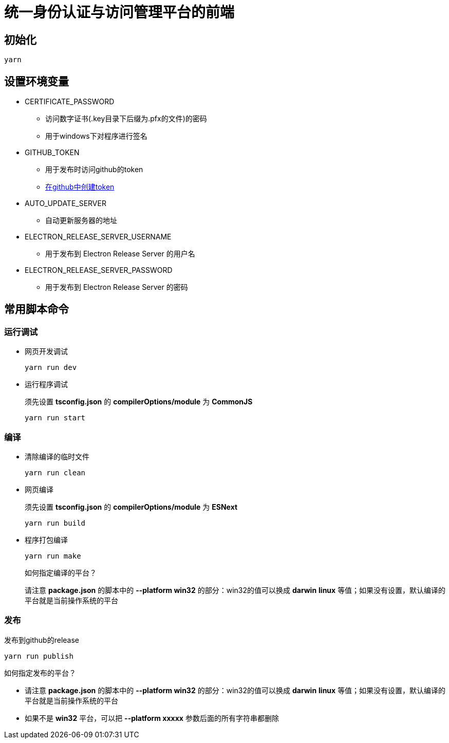 = 统一身份认证与访问管理平台的前端

== 初始化
----
yarn
----

== 设置环境变量
* CERTIFICATE_PASSWORD
** 访问数字证书(.key目录下后缀为.pfx的文件)的密码
** 用于windows下对程序进行签名
* GITHUB_TOKEN
** 用于发布时访问github的token
** https://github.com/settings/tokens/new[在github中创建token]
* AUTO_UPDATE_SERVER
** 自动更新服务器的地址
* ELECTRON_RELEASE_SERVER_USERNAME
** 用于发布到 Electron Release Server 的用户名
* ELECTRON_RELEASE_SERVER_PASSWORD
** 用于发布到 Electron Release Server 的密码

== 常用脚本命令
=== 运行调试
* 网页开发调试
+
----
yarn run dev
----
* 运行程序调试
+
====
须先设置 *tsconfig.json* 的 *compilerOptions/module* 为 *CommonJS*
====
+
----
yarn run start
----

=== 编译
* 清除编译的临时文件
+
----
yarn run clean
----
* 网页编译
+
====
须先设置 *tsconfig.json* 的 *compilerOptions/module* 为 *ESNext*
====
+
----
yarn run build
----
* 程序打包编译
+
----
yarn run make
----
+
====
如何指定编译的平台？

请注意 *package.json* 的脚本中的 *--platform win32* 的部分：win32的值可以换成 *darwin* *linux* 等值；如果没有设置，默认编译的平台就是当前操作系统的平台
====

=== 发布
发布到github的release
----
yarn run publish
----
====
如何指定发布的平台？

- 请注意 *package.json* 的脚本中的 *--platform win32* 的部分：win32的值可以换成 *darwin* *linux* 等值；如果没有设置，默认编译的平台就是当前操作系统的平台
- 如果不是 *win32* 平台，可以把 *--platform xxxxx* 参数后面的所有字符串都删除
====
